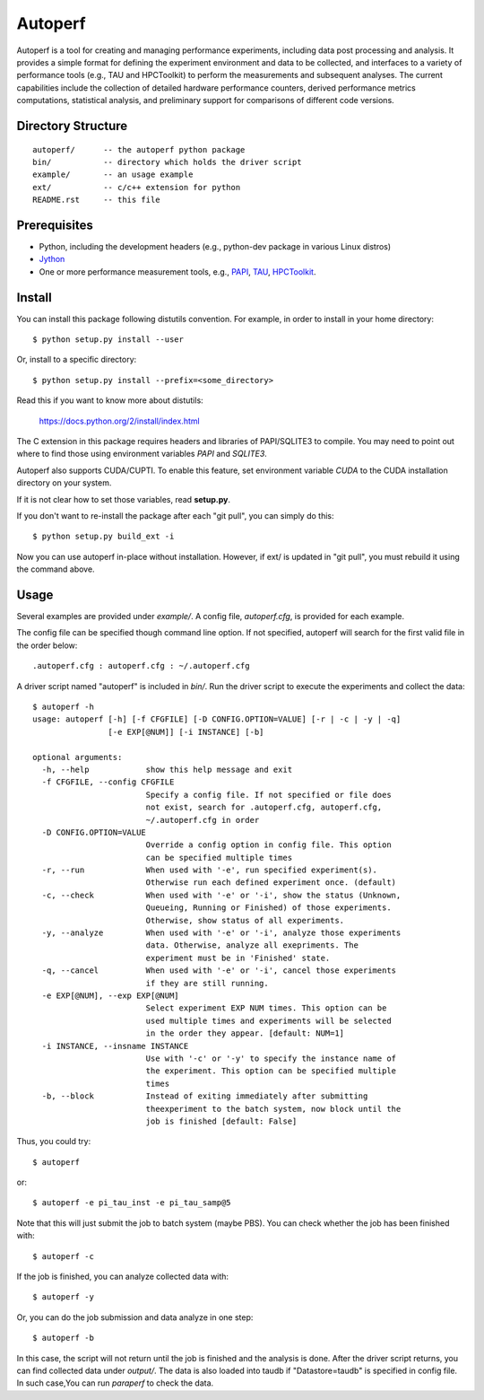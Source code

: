 ========
Autoperf
========

Autoperf is a tool for creating and managing performance experiments,
including data post processing and analysis. It provides a simple
format for defining the experiment environment and data to be
collected, and interfaces to a variety of performance tools (e.g., TAU
and HPCToolkit) to perform the measurements and subsequent
analyses. The current capabilities include the collection of detailed
hardware performance counters, derived performance metrics
computations, statistical analysis, and preliminary support for
comparisons of different code versions.

Directory Structure
===================
::

  autoperf/      -- the autoperf python package
  bin/           -- directory which holds the driver script
  example/       -- an usage example
  ext/           -- c/c++ extension for python
  README.rst     -- this file


Prerequisites
===================

* Python, including the development headers (e.g., python-dev package
  in various Linux distros)
* `Jython <http://www.jython.org>`_
* One or more performance measurement tools, e.g., `PAPI
  <http://icl.cs.utk.edu/papi/>`_, `TAU <http://tau.uoregon.edu>`_,
  `HPCToolkit <http://hpctoolkit.org>`_.

Install
===================

You can install this package following distutils convention. For
example, in order to install in your home directory::

  $ python setup.py install --user

Or, install to a specific directory::

  $ python setup.py install --prefix=<some_directory>

Read this if you want to know more about distutils:

  https://docs.python.org/2/install/index.html

The C extension in this package requires headers and libraries of
PAPI/SQLITE3 to compile. You may need to point out where to find those
using environment variables *PAPI* and *SQLITE3*.

Autoperf also supports CUDA/CUPTI. To enable this feature, set
environment variable *CUDA* to the CUDA installation directory on your
system.

If it is not clear how to set those variables, read **setup.py**.

If you don't want to re-install the package after each "git pull", you
can simply do this::

  $ python setup.py build_ext -i

Now you can use autoperf in-place without installation. However, if
ext/ is updated in "git pull", you must rebuild it using the command
above.

Usage
===================
Several examples are provided under *example/*.  A config file,
*autoperf.cfg*, is provided for each example.

The config file can be specified though command line option. If not
specified, autoperf will search for the first valid file in the order
below::

  .autoperf.cfg : autoperf.cfg : ~/.autoperf.cfg

A driver script named "autoperf" is included in *bin/*. Run the driver
script to execute the experiments and collect the data::

  $ autoperf -h
  usage: autoperf [-h] [-f CFGFILE] [-D CONFIG.OPTION=VALUE] [-r | -c | -y | -q]
                  [-e EXP[@NUM]] [-i INSTANCE] [-b]

  optional arguments:
    -h, --help            show this help message and exit
    -f CFGFILE, --config CFGFILE
                          Specify a config file. If not specified or file does
                          not exist, search for .autoperf.cfg, autoperf.cfg,
                          ~/.autoperf.cfg in order
    -D CONFIG.OPTION=VALUE
                          Override a config option in config file. This option
                          can be specified multiple times
    -r, --run             When used with '-e', run specified experiment(s).
                          Otherwise run each defined experiment once. (default)
    -c, --check           When used with '-e' or '-i', show the status (Unknown,
                          Queueing, Running or Finished) of those experiments.
                          Otherwise, show status of all experiments.
    -y, --analyze         When used with '-e' or '-i', analyze those experiments
                          data. Otherwise, analyze all exepriments. The
                          experiment must be in 'Finished' state.
    -q, --cancel          When used with '-e' or '-i', cancel those experiments
                          if they are still running.
    -e EXP[@NUM], --exp EXP[@NUM]
                          Select experiment EXP NUM times. This option can be
                          used multiple times and experiments will be selected
                          in the order they appear. [default: NUM=1]
    -i INSTANCE, --insname INSTANCE
                          Use with '-c' or '-y' to specify the instance name of
                          the experiment. This option can be specified multiple
                          times
    -b, --block           Instead of exiting immediately after submitting
                          theexperiment to the batch system, now block until the
                          job is finished [default: False]

Thus, you could try::

  $ autoperf

or::

  $ autoperf -e pi_tau_inst -e pi_tau_samp@5

Note that this will just submit the job to batch system (maybe
PBS). You can check whether the job has been finished with::

  $ autoperf -c

If the job is finished, you can analyze collected data with::

  $ autoperf -y

Or, you can do the job submission and data analyze in one step::

  $ autoperf -b

In this case, the script will not return until the job is finished and
the analysis is done. After the driver script returns, you can find
collected data under *output/*. The data is also loaded into taudb if
"Datastore=taudb" is specified in config file. In such case,You can
run *paraperf* to check the data.
